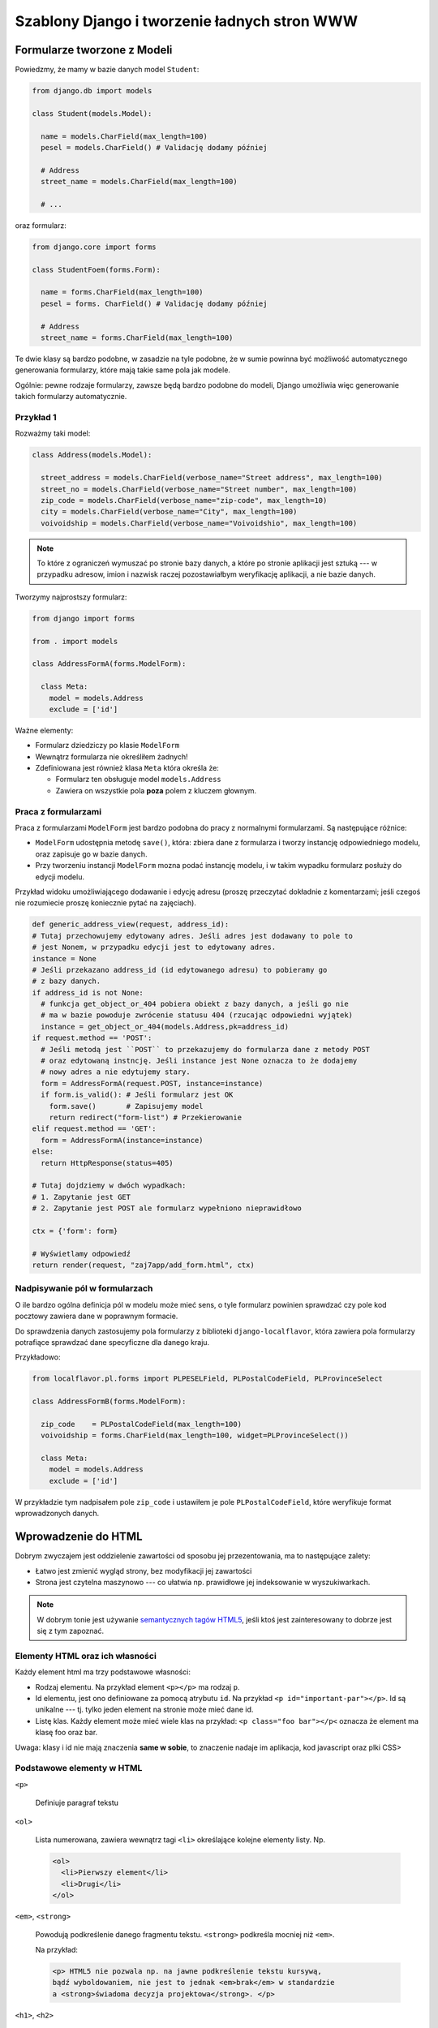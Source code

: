 Szablony Django i tworzenie ładnych stron WWW
=============================================


Formularze tworzone z Modeli
----------------------------

Powiedzmy, że mamy w bazie danych model ``Student``:

.. code-block:: python

  from django.db import models

  class Student(models.Model):

    name = models.CharField(max_length=100)
    pesel = models.CharField() # Validację dodamy później

    # Address
    street_name = models.CharField(max_length=100)

    # ...

oraz formularz:

.. code-block:: python

  from django.core import forms

  class StudentFoem(forms.Form):

    name = forms.CharField(max_length=100)
    pesel = forms. CharField() # Validację dodamy później

    # Address
    street_name = forms.CharField(max_length=100)

Te dwie klasy są bardzo podobne, w zasadzie na tyle podobne, że w sumie
powinna być możliwość automatycznego generowania formularzy, które mają
takie same pola jak modele.

Ogólnie: pewne rodzaje formularzy, zawsze będą bardzo podobne do modeli, Django
umożliwia więc generowanie takich formularzy automatycznie.

Przykład 1
**********

Rozważmy taki model:

.. code-block:: python

  class Address(models.Model):

    street_address = models.CharField(verbose_name="Street address", max_length=100)
    street_no = models.CharField(verbose_name="Street number", max_length=100)
    zip_code = models.CharField(verbose_name="zip-code", max_length=10)
    city = models.CharField(verbose_name="City", max_length=100)
    voivoidship = models.CharField(verbose_name="Voivoidshio", max_length=100)

.. note::

  To które z ograniczeń wymuszać po stronie bazy danych, a które po stronie
  aplikacji jest sztuką --- w przypadku adresow, imion i nazwisk raczej
  pozostawiałbym weryfikację aplikacji, a nie bazie danych.

Tworzymy najprostszy formularz:

.. code-block:: python

  from django import forms

  from . import models

  class AddressFormA(forms.ModelForm):

    class Meta:
      model = models.Address
      exclude = ['id']

Ważne elementy:

* Formularz dziedziczy po klasie ``ModelForm``
* Wewnątrz formularza nie określiłem żadnych!
* Zdefiniowana jest również klasa ``Meta`` która określa że:

  * Formularz ten obsługuje model ``models.Address``
  * Zawiera on wszystkie pola **poza** polem z kluczem głownym.

Praca z formularzami
********************

Praca z formularzami ``ModelForm`` jest bardzo podobna do pracy z normalnymi
formularzami. Są następujące różnice:

* ``ModelForm`` udostępnia metodę ``save()``, która: zbiera dane z formularza
  i tworzy instancję odpowiedniego modelu, oraz zapisuje go w bazie danych.
* Przy tworzeniu instancji ``ModelForm`` mozna podać instancję modelu, i
  w takim wypadku formularz posłuży do edycji modelu.

Przykład widoku umożliwiającego dodawanie i edycję adresu
(proszę przeczytać dokładnie z komentarzami; jeśli czegoś nie rozumiecie
proszę koniecznie pytać na zajęciach).

.. code-block:: python

  def generic_address_view(request, address_id):
  # Tutaj przechowujemy edytowany adres. Jeśli adres jest dodawany to pole to
  # jest Nonem, w przypadku edycji jest to edytowany adres.
  instance = None
  # Jeśli przekazano address_id (id edytowanego adresu) to pobieramy go
  # z bazy danych.
  if address_id is not None:
    # funkcja get_object_or_404 pobiera obiekt z bazy danych, a jeśli go nie
    # ma w bazie powoduje zwrócenie statusu 404 (rzucając odpowiedni wyjątek)
    instance = get_object_or_404(models.Address,pk=address_id)
  if request.method == 'POST':
    # Jeśli metodą jest ``POST`` to przekazujemy do formularza dane z metody POST
    # oraz edytowaną instncję. Jeśli instance jest None oznacza to że dodajemy
    # nowy adres a nie edytujemy stary.
    form = AddressFormA(request.POST, instance=instance)
    if form.is_valid(): # Jeśli formularz jest OK
      form.save()       # Zapisujemy model
      return redirect("form-list") # Przekierowanie
  elif request.method == 'GET':
    form = AddressFormA(instance=instance)
  else:
    return HttpResponse(status=405)

  # Tutaj dojdziemy w dwóch wypadkach:
  # 1. Zapytanie jest GET
  # 2. Zapytanie jest POST ale formularz wypełniono nieprawidłowo

  ctx = {'form': form}

  # Wyświetlamy odpowiedź
  return render(request, "zaj7app/add_form.html", ctx)


Nadpisywanie pól w formularzach
*******************************

O ile bardzo ogólna definicja pól w modelu może mieć sens, o tyle formularz
powinien sprawdzać czy pole kod pocztowy zawiera dane w poprawnym formacie.

Do sprawdzenia danych zastosujemy pola formularzy z biblioteki
``django-localflavor``, która zawiera pola formularzy potrafiące sprawdzać
dane specyficzne dla danego kraju.

Przykładowo:

.. code-block:: python

  from localflavor.pl.forms import PLPESELField, PLPostalCodeField, PLProvinceSelect

  class AddressFormB(forms.ModelForm):

    zip_code    = PLPostalCodeField(max_length=100)
    voivoidship = forms.CharField(max_length=100, widget=PLProvinceSelect())

    class Meta:
      model = models.Address
      exclude = ['id']

W przykładzie tym nadpisałem pole ``zip_code`` i ustawiłem je pole ``PLPostalCodeField``,
które weryfikuje format wprowadzonych danych.

Wprowadzenie do HTML
--------------------

Dobrym zwyczajem jest oddzielenie zawartości od sposobu jej przezentowania,
ma to następujące zalety:

* Łatwo jest zmienić wygląd strony, bez modyfikacji jej zawartości
* Strona jest czytelna maszynowo --- co ułatwia np. prawidłowe jej indeksowanie
  w wyszukiwarkach.

.. note::

  W dobrym tonie jest używanie `semantycznych tagów HTML5 <http://diveintohtml5.info/semantics.html#new-elements>`__,
  jeśli ktoś jest zainteresowany to dobrze jest się z tym zapoznać.

Elementy HTML oraz ich własności
********************************

Każdy element html ma trzy podstawowe własności:

* Rodzaj elementu. Na przykład element ``<p></p>`` ma rodzaj ``p``.
* Id elementu, jest ono definiowane za pomocą atrybutu ``id``. Na przykład
  ``<p id="important-par"></p>``. Id są unikalne --- tj. tylko jeden element na
  stronie może mieć dane id.
* Listę klas. Każdy element może mieć wiele klas na przykład: ``<p class="foo bar"></p<``
  oznacza że element ma klasę foo oraz bar.

Uwaga: klasy i id nie mają znaczenia **same w sobie**, to znaczenie nadaje im
aplikacja, kod javascript oraz plki CSS>


Podstawowe elementy w HTML
**************************

``<p>``

  Definiuje paragraf tekstu

``<ol>``

  Lista numerowana, zawiera wewnątrz tagi ``<li>`` określające kolejne elementy
  listy. Np.

  .. code-block:: html

    <ol>
      <li>Pierwszy element</li>
      <li>Drugi</li>
    </ol>

``<em>``, ``<strong>``

  Powodują podkreślenie danego fragmentu tekstu. ``<strong>`` podkreśla mocniej
  niż ``<em>``.

  Na przykład:

  .. code-block:: html

    <p> HTML5 nie pozwala np. na jawne podkreślenie tekstu kursywą,
    bądź wyboldowaniem, nie jest to jednak <em>brak</em> w standardzie
    a <strong>świadoma decyzja projektowa</strong>. </p>

``<h1>``, ``<h2>``

  Nagłówki


Język CSS
*********

Język CSS służy do definiowania "wyglądu strony" składa się on z dwóch elementów:

* Języka selektorów --- czyli czegoś co wybiera elementy.
* Języka własności --- który pozwala modyfikować własności elementów.

Arkusz styli CSS wygląda mniej-więcej tak:

.. code-block:: css

    selektor {
        atrybut: wartość;
        atrybut: wartość;
        atrybut: wartość;
    }


Gdzie ``selektor`` jest selektorem, a wewnątrz nawiasów ``{}`` mamy własności
obiektów wybranych przez ten selektor. Na przykład:

.. code-block:: css


    h1 {
        background-color: black;
        color: white;
        font-size: 20px;
    }

Selektory CSS
*************

Wybieranie po rodzaju tagu

    Selektor równy nazwie tagu wybiera wszystkie tagi danego typu:

    .. code-block:: css
        h1 {
            background-color: black;
        }

Wybieranie klasy

    By wybrać wszystkie tagi mające jedną z klas należy wpisać: ``.nazwa-klasy``
    (nazwa klasy poprzedzona kropką).

    .. code-block:: css

        .slide {
            padding: 5px;
        }

Wybieranie po id:

    By wybrać tak po ID należy wpisać ``#wartość-id``.

Selektory można łączyć, czyli by wybrać wszystkie nagłówki o klasie foo
należy napisać: ``h1.foo``.

Selektorami CSS można też wybierać tagi w hierarhii, na przykład by wybrać
tagi ``strong`` wewnątrz nagłowka ``h1`` należy napisać selektor: ``h1 strong``.


.. note::

    Opis jest dość pobieżny i osoby bardziej zainteresowane powinny doczytać :)

Podstawowe własności CSS
************************

Na przykładzie:

.. code-block:: css

    .foo{
        color: #ffffff; /* kolor pierwszego planu --- np. fontów, symboli 8*/
        background-color: #000000; /* kolor tła */
        font-family: "Book Antiqua", sans-serif; /*czcionka*/
        font-weight: 800 ; /*stopień wytłuszczenia */
        font-style: italic; /* italiki */
        text-decoration: underline; /* podkreślenia, przekreślenia */
        width: 50px;
        height: 50px;
        padding-left: 5px; /* odległość między lewym brzegiem pudełka a lewą ramka*/
        border-left-width: 2px;  /* grubość lewej ramki*/
        margin-left: 5px; /* odległość do obiektu po lewej */
        /* analogicznie marigin-right */
        /* każde sensowne IDE ma wsparcie dla code completion w plikach css. USE IT*/
    }


Załączanie statycznych plików do aplikacji Django
-------------------------------------------------

Pliki CSS oraz javascript są statycznymi plikami, django ma dość dobre wsparcie
do serwowania statycznych plików.

By serwować statyczne pliki należy:

* Stworzyć w swojej aplikacji katalog static.
* Umieścić wszystkie pliki wewnątrz katalogu static
* W szablonach użyć tagu ``{% static "ścieżka do zasobo" %}``.

Przykładowo, moja aplikacja wygląda tak::

    zaj7/
      static/
        zaj 7/
          styles.css
      templates/
      models.py
      forms.py

By załączyć plik ``styles.css`` na mojej stronie muszę napisać::

    <link rel="stylesheet" href="{%static "zaj7/styles.css" %}">

.. note::

    Podana recepta działa za tylko w środowisku developerskim --- na produkcji
    należy zastosować inne rozwiązania (które będą podane przy rozdziale o
    deploymencie)

Załączanie statycznych plików do strony WWW
-------------------------------------------

By dodać plik css do strony www należy dodać taki tag::

    <link rel="stylesheet" href="adres pliku">

Tag ten należy umieścić **wewnątrz tagu head**.

By dodać plik z javaskryptem do strony WWW należy dodać tag o treści::

      <script src="adres"></script>

Plik ten należy umieścić wewnątrz tagu body na samym końcu strony.

.. note::

    Pliki CSS umieszczamy na początku strony by strona była ostylowana podczas
    ładowania. Pliki JS na końcu ponieważ przeglądarki wstrzymują pracę nad
    stroną na czas ładowania plików z javaskryptem, uznaje się zatem że strona
    powinna już wtedy wyświetlać jakąś treść, by użytkownik nie gapił się 
    na biały ekran.

Generowanie stron WWW których wygląd nie woła o pomstę do nieba
---------------------------------------------------------------

Tutaj zasadniczo rozwiązanie można streścić w jednym zdaniu: "Proszę używać 
biblioteki Bootstrap", jest to zestaw styli i javaskryptu dostarczonego przez
firmę Twitter i rozwijanego na zasadach open-source.

Przykładowo ta strona korzysta z szablonu bootstrapa, dokładniej rzecz biorąc
``tego szalonu <http://getbootstrap.com/examples/blog/>``__.

.. note::

    Jest to prawdopodobnie jedyna część zajęć na której będę Was zachęcał do
    kopiowania kodu.


Tworzenie szablonów django które jest łatwo edytować
----------------------------------------------------

Jak zauważyliście na poprzednich zajęciach każdy szablon zawierał trochę
tego samego kodu, np:

.. code-block:: html

    <!DOCTYPE html>
    <html lang="en">
    <head>
      <meta charset="UTF-8">
      <title>Address list</title>
    </head>
    <body>
        Zmiany były tu
    </body>
    </html>

Jeśli zapragnąłbym dodać do strony nowe style, musiałbym je dodać do wielu
szablonów na raz. Sytuacja taka jest niepożądana, więc szablony django oferują dziedziczenie.

Szablon base.html
*****************

Zasadniczo strona najczęściej zawiera szablon o nazwie ``base.html`` który
zawiera głowny szkielet strony, przykładowo (to jest przykład z jenego z moich
projetów). Szablon ten zawiera dołączoną bibliotekę bootstrap.

.. code-block:: html

    <!DOCTYPE html>
    <html lang="en" xmlns="http://www.w3.org/1999/html">
      <head>
        <meta charset="utf-8">
        <meta http-equiv="X-UA-Compatible" content="IE=edge">
        <meta name="viewport" content="width=device-width, initial-scale=1">
        <meta name="author" content="Jacek Bzdak <jbzdak@gmail.com>">

        <link rel="stylesheet" href="https://maxcdn.bootstrapcdn.com/bootstrap/3.3.4/css/bootstrap.min.css">
        <link rel="stylesheet" href="https://maxcdn.bootstrapcdn.com/bootstrap/3.3.4/css/bootstrap-theme.min.css">
        <link rel="stylesheet" href="https://code.jquery.com/ui/1.11.4/themes/black-tie/jquery-ui.css">

        {% block additional-styles %}{% endblock %}

      </head>

      <body>
      {% block body %}

      {% endblock body %}
      {% block scripts-bottom %}
        <script src="https://code.jquery.com/jquery-2.1.3.min.js"></script>
        <script src="https://maxcdn.bootstrapcdn.com/bootstrap/3.3.4/js/bootstrap.min.js"></script>
        <script src="https://code.jquery.com/ui/1.11.4/jquery-ui.min.js"></script>

        {% block page-script-bottom %}{% endblock %}
        {% endblock %}
        </div>
      </body>
    </html>

W szablonie tym są nowe tagi ``{%block%}`` definiują one **bloki strony** i
są o tyle ważne, że pozwalają na zdefiniowanie mechanizmu dziedziczenia
szablonów. Tj. mając taką stronę mogę powiedzieć mechanizmowi szablomów Django:
"poproszę o stronę, która wygląda tak samo, ale wewnątrz bloku o nazwie body
jest taka treść". Tutaj uwaga: przez blok body mam na myśli ``{% block body %}``
a nie tag ``<body>``.


Mechanizm dziedziczenia w szablonach
************************************

Tutaj znów najłatwiej jest na przykładzie, to jest szablon login tego samego projektu:

.. code-block:: html
    {% extends "base.html" %}

    {% block additional-styles %}
    <link href="{{ STATIC_URL }}css/signin.css" rel="stylesheet">
    {% endblock %}

    {% block body %}

    <div class="container">

      <form class="form-signin" method="post">
        {% csrf_token %}
        {{ form.as_p }}
        <button class="btn btn-lg btn-primary btn-block" type="submit">
            Logowanie!
        </button>
      </form>

    </div>
    {% endblock %}

Pierwszym tagiem jest tag ``{% extends "base.html" %}``, który mówi: 'Drogie
Django mieć szablon taki sam jak "base.html", ale z nadpisanymi takimi blokami'.
Dalej jest lista bloków do nadpisania.



